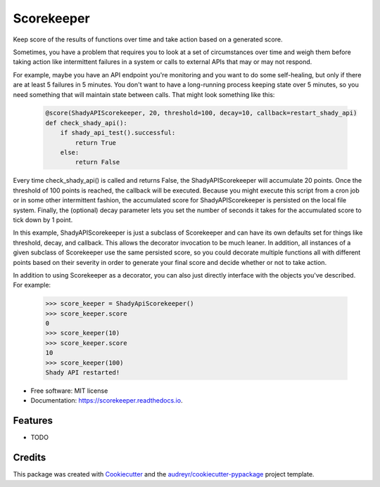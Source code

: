 ===============================
Scorekeeper
===============================


.. image:: https://img.shields.io/pypi/v/scorekeeper.svg
        :target: https://pypi.python.org/pypi/scorekeeper

.. image:: https://img.shields.io/travis/dhosterman/scorekeeper.svg
        :target: https://travis-ci.org/dhosterman/scorekeeper

.. image:: https://readthedocs.org/projects/dhostermanscorekeeper/badge/?version=latest
        :target: https://dhostermanscorekeeper.readthedocs.io/en/latest/?badge=latest
        :alt: Documentation Status

.. image:: https://pyup.io/repos/github/dhosterman/scorekeeper/shield.svg
     :target: https://pyup.io/repos/github/dhosterman/scorekeeper/
     :alt: Updates


Keep score of the results of functions over time and take action based on a generated score.

Sometimes, you have a problem that requires you to look at a set of circumstances over time and weigh them
before taking action like intermittent failures in a system or calls to external APIs that may or may not respond.

For example, maybe you have an API endpoint you're monitoring and you want to do some self-healing, but only if
there are at least 5 failures in 5 minutes. You don't want to have a long-running process keeping state over 5 minutes,
so you need something that will maintain state between calls. That might look something like this:

    .. code-block:: python

        @score(ShadyAPIScorekeeper, 20, threshold=100, decay=10, callback=restart_shady_api)
        def check_shady_api():
            if shady_api_test().successful:
                return True
            else:
                return False
            
Every time check_shady_api() is called and returns False, the ShadyAPIScorekeeper will accumulate 20 points. Once the
threshold of 100 points is reached, the callback will be executed. Because you might execute this script from a cron
job or in some other intermittent fashion, the accumulated score for ShadyAPIScorekeeper is persisted on the local file
system. Finally, the (optional) decay parameter lets you set the number of seconds it takes for the accumulated score to
tick down by 1 point.

In this example, ShadyAPIScorekeeper is just a subclass of Scorekeeper and can have its own defaults set for things like
threshold, decay, and callback. This allows the decorator invocation to be much leaner. In addition, all instances of 
a given subclass of Scorekeeper use the same persisted score, so you could decorate multiple functions all with different
points based on their severity in order to generate your final score and decide whether or not to take action.

In addition to using Scorekeeper as a decorator, you can also just directly interface with the objects you've described.
For example:

    .. code-block:: python
    
        >>> score_keeper = ShadyApiScorekeeper()
        >>> score_keeper.score
        0
        >>> score_keeper(10)
        >>> score_keeper.score
        10
        >>> score_keeper(100)
        Shady API restarted!


* Free software: MIT license
* Documentation: https://scorekeeper.readthedocs.io.


Features
--------

* TODO

Credits
---------

This package was created with Cookiecutter_ and the `audreyr/cookiecutter-pypackage`_ project template.

.. _Cookiecutter: https://github.com/audreyr/cookiecutter
.. _`audreyr/cookiecutter-pypackage`: https://github.com/audreyr/cookiecutter-pypackage

